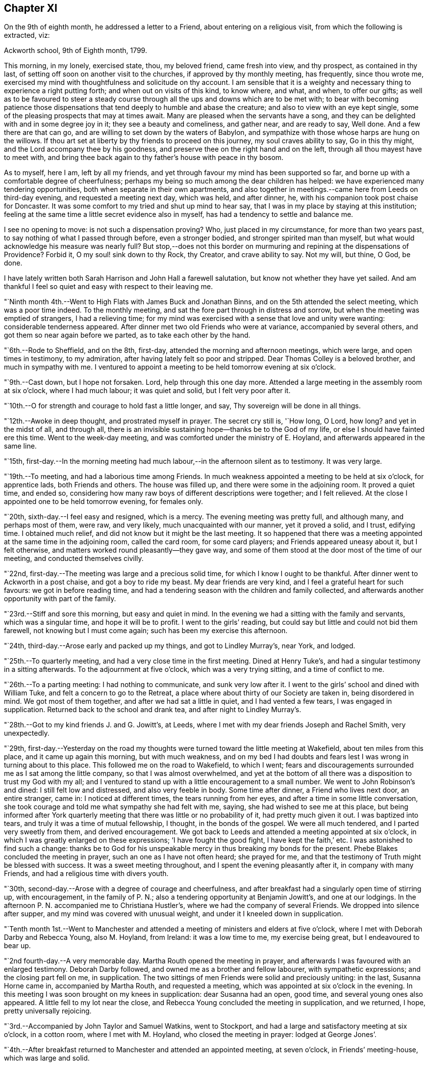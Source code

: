 == Chapter XI

On the 9th of eighth month, he addressed a letter to a Friend,
about entering on a religious visit, from which the following is extracted, viz:

[.embedded-content-document.letter]
--

[.signed-section-context-open]
Ackworth school, 9th of Eighth month, 1799.

This morning, in my lonely, exercised state, thou, my beloved friend,
came fresh into view, and thy prospect, as contained in thy last,
of setting off soon on another visit to the churches, if approved by thy monthly meeting,
has frequently, since thou wrote me,
exercised my mind with thoughtfulness and solicitude on thy account.
I am sensible that it is a weighty and necessary
thing to experience a right putting forth;
and when out on visits of this kind, to know where, and what, and when,
to offer our gifts;
as well as to be favoured to steer a steady course
through all the ups and downs which are to be met with;
to bear with becoming patience those dispensations that
tend deeply to humble and abase the creature;
and also to view with an eye kept single,
some of the pleasing prospects that may at times await.
Many are pleased when the servants have a song,
and they can be delighted with and in some degree joy in it;
they see a beauty and comeliness, and gather near, and are ready to say, Well done.
And a few there are that can go, and are willing to set down by the waters of Babylon,
and sympathize with those whose harps are hung on the willows.
If thou art set at liberty by thy friends to proceed on this journey,
my soul craves ability to say, Go in this thy might,
and the Lord accompany thee by his goodness,
and preserve thee on the right hand and on the left,
through all thou mayest have to meet with,
and bring thee back again to thy father`'s house with peace in thy bosom.

As to myself, here I am, left by all my friends,
and yet through favour my mind has been supported so far,
and borne up with a comfortable degree of cheerfulness;
perhaps my being so much among the dear children has helped:
we have experienced many tendering opportunities,
both when separate in their own apartments,
and also together in meetings.--came here from Leeds on third-day evening,
and requested a meeting next day, which was held, and after dinner, he,
with his companion took post chaise for Doncaster.
It was some comfort to my tried and shut up mind to hear say,
that I was in my place by staying at this institution;
feeling at the same time a little secret evidence also in myself,
has had a tendency to settle and balance me.

I see no opening to move: is not such a dispensation proving?
Who, just placed in my circumstance, for more than two years past,
to say nothing of what I passed through before, even a stronger bodied,
and stronger spirited man than myself,
but what would acknowledge his measure was nearly full?
But stop,--does not this border on murmuring and
repining at the dispensations of Providence?
Forbid it, O my soul! sink down to thy Rock, thy Creator, and crave ability to say.
Not my will, but thine, O God, be done.

I have lately written both Sarah Harrison and John Hall a farewell salutation,
but know not whether they have yet sailed.
And am thankful I feel so quiet and easy with respect to their leaving me.

--

"`Ninth month 4th.--Went to High Flats with James Buck and Jonathan Binns,
and on the 5th attended the select meeting, which was a poor time indeed.
To the monthly meeting, and sat the fore part through in distress and sorrow,
but when the meeting was emptied of strangers, I had a relieving time;
for my mind was exercised with a sense that love and unity were wanting:
considerable tenderness appeared.
After dinner met two old Friends who were at variance, accompanied by several others,
and got them so near again before we parted, as to take each other by the hand.

"`6th.--Rode to Sheffield, and on the 8th, first-day,
attended the morning and afternoon meetings, which were large,
and open times in testimony, to my admiration,
after having lately felt so poor and stripped.
Dear Thomas Colley is a beloved brother, and much in sympathy with me.
I ventured to appoint a meeting to be held tomorrow evening at six o`'clock.

"`9th.--Cast down, but I hope not forsaken.
Lord, help through this one day more.
Attended a large meeting in the assembly room at six o`'clock, where I had much labour;
it was quiet and solid, but I felt very poor after it.

"`10th.--O for strength and courage to hold fast a little longer, and say,
Thy sovereign will be done in all things.

"`12th.--Awoke in deep thought, and prostrated myself in prayer.
The secret cry still is, '`How long, O Lord, how long?
and yet in the midst of all, and through all,
there is an invisible sustaining hope--thanks be to the God of my life,
or else I should have fainted ere this time.
Went to the week-day meeting, and was comforted under the ministry of E. Hoyland,
and afterwards appeared in the same line.

"`15th,
first-day.--In the morning meeting had much
labour,--in the afternoon silent as to testimony.
It was very large.

"`19th.--To meeting, and had a laborious time among Friends.
In much weakness appointed a meeting to be held at six o`'clock, for apprentice lads,
both Friends and others.
The house was filled up, and there were some in the adjoining room.
It proved a quiet time, and ended so,
considering how many raw boys of different descriptions were together;
and I felt relieved.
At the close I appointed one to be held tomorrow evening, for females only.

"`20th, sixth-day.--I feel easy and resigned, which is a mercy.
The evening meeting was pretty full, and although many, and perhaps most of them,
were raw, and very likely, much unacquainted with our manner, yet it proved a solid,
and I trust, edifying time.
I obtained much relief, and did not know but it might be the last meeting.
It so happened that there was a meeting appointed at the same time in the adjoining room,
called the card room, for some card players; and Friends appeared uneasy about it,
but I felt otherwise, and matters worked round pleasantly--they gave way,
and some of them stood at the door most of the time of our meeting,
and conducted themselves civilly.

"`22nd, first-day.--The meeting was large and a precious solid time,
for which I know I ought to be thankful.
After dinner went to Ackworth in a post chaise, and got a boy to ride my beast.
My dear friends are very kind, and I feel a grateful heart for such favours:
we got in before reading time,
and had a tendering season with the children and family collected,
and afterwards another opportunity with part of the family.

"`23rd.--Stiff and sore this morning, but easy and quiet in mind.
In the evening we had a sitting with the family and servants, which was a singular time,
and hope it will be to profit.
I went to the girls`' reading, but could say but little and could not bid them farewell,
not knowing but I must come again; such has been my exercise this afternoon.

"`24th, third-day.--Arose early and packed up my things, and got to Lindley Murray`'s,
near York, and lodged.

"`25th.--To quarterly meeting, and had a very close time in the first meeting.
Dined at Henry Tuke`'s, and had a singular testimony in a sitting afterwards.
To the adjournment at five o`'clock, which was a very trying sitting,
and a time of conflict to me.

"`26th.--To a parting meeting: I had nothing to communicate, and sunk very low after it.
I went to the girls`' school and dined with William Tuke,
and felt a concern to go to the Retreat,
a place where about thirty of our Society are taken in, being disordered in mind.
We got most of them together, and after we had sat a little in quiet,
and I had vented a few tears, I was engaged in supplication.
Returned back to the school and drank tea, and after night to Lindley Murray`'s.

"`28th.--Got to my kind friends J. and G. Jowitt`'s, at Leeds,
where I met with my dear friends Joseph and Rachel Smith, very unexpectedly.

"`29th,
first-day.--Yesterday on the road my thoughts were
turned toward the little meeting at Wakefield,
about ten miles from this place, and it came up again this morning,
but with much weakness,
and on my bed I had doubts and fears lest I was wrong in turning about to this place.
This followed me on the road to Wakefield, to which I went;
fears and discouragements surrounded me as I sat among the little company,
so that I was almost overwhelmed,
and yet at the bottom of all there was a disposition to trust my God with my all;
and I ventured to stand up with a little encouragement to a small number.
We went to John Robinson`'s and dined: I still felt low and distressed,
and also very feeble in body.
Some time after dinner, a Friend who lives next door, an entire stranger, came in:
I noticed at different times, the tears running from her eyes,
and after a time in some little conversation,
she took courage and told me what sympathy she had felt with me, saying,
she had wished to see me at this place,
but being informed after York quarterly meeting
that there was little or no probability of it,
had pretty much given it out.
I was baptized into tears, and truly it was a time of mutual fellowship, I thought,
in the bonds of the gospel.
We were all much tendered, and I parted very sweetly from them, and derived encouragement.
We got back to Leeds and attended a meeting appointed at six o`'clock,
in which I was greatly enlarged on these expressions; '`I have fought the good fight,
I have kept the faith,`' etc.
I was astonished to find such a change:
thanks be to God for his unspeakable mercy in thus breaking my bonds for the present.
Phebe Blakes concluded the meeting in prayer, such an one as I have not often heard;
she prayed for me, and that the testimony of Truth might be blessed with success.
It was a sweet meeting throughout, and I spent the evening pleasantly after it,
in company with many Friends, and had a religious time with divers youth.

"`30th, second-day.--Arose with a degree of courage and cheerfulness,
and after breakfast had a singularly open time of stirring up, with encouragement,
in the family of P. N.; also a tendering opportunity at Benjamin Jowitt`'s,
and one at our lodgings.
In the afternoon P. N. accompanied me to Christiana Hustler`'s,
where we had the company of several Friends.
We dropped into silence after supper, and my mind was covered with unusual weight,
and under it I kneeled down in supplication.

"`Tenth month 1st.--Went to Manchester and attended a
meeting of ministers and elders at five o`'clock,
where I met with Deborah Darby and Rebecca Young, also M. Hoyland, from Ireland:
it was a low time to me, my exercise being great, but I endeavoured to bear up.

"`2nd fourth-day.--A very memorable day.
Martha Routh opened the meeting in prayer,
and afterwards I was favoured with an enlarged testimony.
Deborah Darby followed, and owned me as a brother and fellow labourer,
with sympathetic expressions; and the closing part fell on me, in supplication.
The two sittings of men Friends were solid and preciously uniting: in the last,
Susanna Horne came in, accompanied by Martha Routh, and requested a meeting,
which was appointed at six o`'clock in the evening.
In this meeting I was soon brought on my knees in supplication: dear Susanna had an open,
good time, and several young ones also appeared.
A little fell to my lot near the close,
and Rebecca Young concluded the meeting in supplication, and we returned, I hope,
pretty universally rejoicing.

"`3rd.--Accompanied by John Taylor and Samuel Watkins, went to Stockport,
and had a large and satisfactory meeting at six o`'clock, in a cotton room,
where I met with M. Hoyland, who closed the meeting in prayer: lodged at George Jones`'.

"`4th.--After breakfast returned to Manchester and attended an appointed meeting,
at seven o`'clock, in Friends`' meeting-house, which was large and solid.

"`5th.--Dined at R. and H. Barnard`'s with Deborah Darby and Rebecca Young,
and afterwards had a solid sitting,
wherein dear Deborah was sweetly drawn forth in testimony.
I felt her sympathy, and ventured to conclude the opportunity in prayer.

"`6th, first-day.--To meeting at ten o`'clock, which was pretty much filled up,
although a rainy time, and I felt considerable openness to the people.
The meeting at six o`'clock was full, both houses being open,
and a very solid opportunity it was, and much to the relief of my mind.
John Thorp appeared in prayer, and John Taylor in testimony;
and both of these Friends came afterwards and spent the remainder of the evening with me.

"`7th.--Comfortable and easy this morning; feel relieved in good degree,
and desire to stand open to further presentations of religious duty.
A rainy day, and spent it mostly within doors: no opening to appoint another meeting,
and feel content, I humbly hope and trust, in the divine will.

"`8th.--Exercised in looking over the inhabitants of this town,
and went with Friends to look at several large buildings with a view to a meeting.

"`9th.--To a week-day meeting, and silent;
thought much of a public meeting to relieve my mind.
After tea felt an opening to give liberty to invite the people,
tomorrow evening at six o`'clock, to Friends`' meeting-house.

"`10th.--After breakfast walked to Daniel Holt`'s, a mile and a half out of town,
with John Thorp, and dined:
went to see his cotton works--he and partners employ six hundred persons.
The evening meeting was large, and though laborious, ended solidly;
many of the principal persons of the town came.

"`11th.--A conflicting time before I left my bed,
but upon endeavouring to resign all up to boundless mercy and goodness,
I felt easier and relieved with respect to the inhabitants of Manchester.
O what wadings I have to go through sometimes,
before I can appoint and get through but one meeting.
Set off about eleven o`'clock with Isaac Hadwin, in his chaise,
and arrived at our friend John Wood`'s, at Bolton, about one o`'clock,
there being a meeting appointed at six, to be held in a barn which was long in gathering,
but concluded solidly and satisfactorily.

"`12th.--After a tendering opportunity in John Wood`'s family, with divers who stepped in,
Isaac Hadwin brought me to Liverpool, about thirty miles, and arrived about five o`'clock,
and those dear friends, Robert and S. Benson,
received me once more under their hospitable roof, with much kindness.
After supper we dropped into silence, and in it my mind was sweetly calmed and refreshed,
and hope some of us were baptized by the one true baptism,
and enabled to drink into one spirit in a good degree.

"`A paragraph in the paper today, states that a letter has been received from Baltimore,
giving an account of the fever having broken out in Philadelphia;
and that in consequence, the public offices are all shut, and the city nearly deserted.
It is an alarming account, but I am not disposed fully to believe it.

"`13th, first-day.--To meeting, and was comfortably opened so as to relieve my mind.
Susanna Horne appeared in supplication for infidels, etc.
The afternoon meeting was put off until six o`'clock, and was large and laborious,
yet pretty comfortably relieving.
When I got into Robert Benson`'s after the meeting,
an exercise which had impressed my mind since leaving Manchester quarterly meeting,
of going to Ulverstone, revived so pressingly, that I opened it to my friends.

"`14th.--Set off between ten and eleven o`'clock,
accompanied by Robert Benson in his chaise, and lodged at Preston.

"`15th.--We arrived at David Dockray`'s, at Lancaster, before dinner,
and found there was no crossing the sands to Ulverstone this day.
In the afternoon took a walk with my companion and John Dockray to see the castle.
We saw the room where they say George Fox and others were confined.
Thanks for so quiet and resigned a mind;
and my soul craves ability to advance in the Christian race,
so as to be able to adopt the Apostle`'s advice; '`ln every thing give thanks.`'
Surely there is occasion so to do, when I can only believe with tried Jacob;
'`The Lord is in this place.`'
The Lord has been near my soul when plunged in the deeps;
when wave followed wave,--when the weeds were wrapt about my head.
O for continued ability to say in sincerity, and in deep abasement and humility,
'`Thy will, O God, be done.`'
Subject mine unto it--then let what will come, thy name will be sanctified,
and my soul purified in the furnace of affliction.
Grant this, for thy name and thy mercy sake.

"`16th.--Was called up about half past four o`'clock, and between five and six set off,
accompanied by George Barrow:
we crossed the sands and got to Ulverstone near an hour after meeting time;
it was much such a season as at this time two years ago.
Some time after I sat down, I went on my knees and prayed for poor mournful Zion,
that her gates, yea, her very dust, might be remembered,
and afterwards told Friends I had a prospect of a better day,
and held forth encouragement to old and young.
After meeting I went to the old house where Judge Fell lived;
and being told that the widow and children whom I visited when here before, had removed,
and that the man who took the place died about two months ago, and has left a widow;
I called to see her,
but she appeared very raw and very little of that tenderness so manifest in the other,
who to my comfort continues loving to Friends.
Attended a full meeting in an assembly room at six o`'clock.

"`17th.--Set off in a post chaise, and had a very pleasant ride to Kendal,
and gave liberty to invite the neighbours together at six o`'clock,
in which I was as open as I had any expectation of, although not large;
however my mind was relieved.

"`19th.--Reached Liverpool about four o`'clock, after a pleasant ride,
and I feel satisfied that it was right to go this little tour.

"`20th, first-day.--Attended the morning meeting,
where my friend Susanna Horne had considerable labour in a close line,
and some also fell to my lot.
Appointed a meeting at six o`'clock and requested
friends to give notice to the upper class of people,
slave importers, etc.; it was large,
and a number of the description I wanted to see attended,
and it was a relieving opportunity.

"`21st.--All seems closed up with respect to
Liverpool;--I desire ability to say in sincerity,
'`Not my will, but thine be done, O Lord.`'

"`22nd.--Awoke in sorrow of heart.
O that it were the Lord`'s will this mountain of exercise might be removed.
But if there is yet a measure, even of more bitter suffering to be filled up,
may my soul be favoured to say, thy will be done.
Purge me from iniquity, and extend thy mercy, O Lord, or I faint and fail by the way.

"`24th.--Awoke early, and trouble awoke with me.
I was as a spring shut up, a fountain sealed.
Attended week-day meeting,
and on returning endeavoured to anoint my head and wash my face,
and ate what dinner I could; and afterwards my soul was exercised,
and venturing to call the family of my dear friends Robert and S. Benson together,
I poured it out in supplication for ourselves as travellers, for the parents, children,
and servants, and for the inhabitants of the town; and then set off,
accompanied by my friends Susanna Horne, Joseph Smith, and John Hadwin to Warrington.

"`25th.--Joseph Smith and James Foster accompanied us to Leek: we put up at T. Chorley`'s,
and although he is gone to London, we were kindly provided for:--a day of great exercise,
in which the cry of my soul has been, Lord, help through and over all,
that I may not be swallowed up.

"`26th.--Struggled along through this one day more--got into Derby before night,
and found several Friends there from Nottingham.`"

[.offset]
The following is extracted from a letter addressed to him by his friend Sarah Talbot,
from America, then on a religious visit to Friends in England, viz;

[.embedded-content-document.letter]
--

[.signed-section-context-open]
Warrington, seventh-day morning, Tenth month, 1799.

[.salutation]
My dear friend, Thomas Scattergood,

I received thy letter yesterday morning, and it was very gratifying to me,
but it would have been more so to have had an interview with thee;
but pleasant things are not always best for me.
I feel much for thee and do sympathise with thee, believing thee to be greatly tried;
but it is in my heart to say to thee, '`be encouraged, and trust in God;
for He has been thy helper,
and I verily believe will continue to help thee through all and over all,
to thy peace of mind and His own glory.`'
Therefore, my dear friend, have patience and stay thy appointed time for thy release;
which I believe thou wilt be favoured to see with clearness,
when thy great and good Master shall say thou hast done enough; for I verily believe,
all things will work together for good, unto all those that love and serve God.
My hopes and fears have been more than they ought to have been,
about thy going with me across the sea; but when I may go, I know not,
for I expect the Liverpool packet will sail before I am ready, if it goes in one week,
as we have eleven meetings yet to visit, which will take us nearly two weeks.
When they are visited, I have thought from the feeling of my mind,
that I might be at liberty to return home,
and no Friend`'s company in England would be as acceptable to me as thine.
If we had been informed that your stay at Warrington had been so short,
we should have met you there, but it is now over,
and I feel a hope that we shall meet when our
religious labour in this land is accomplished,
in the enjoyment of sweet peace of mind: yes, my dear friend,
I verily believe this will be thy experience, if thou abidest in patience.

--

"`27th, first-day.--I said in my heart,
how is it possible to get through the meeting I have appointed?
To believe and trust, when hope is cut off;--'`our hope is cut off,
we are like a dry withered branch.`'
Language fails to set forth my state this morning,
and yet I went to the meeting appointed, and laboured largely.
This is a mystery indeed, and I thought myself a very unworthy creature.
In the evening we had the little company of Friends in this place together,
in an upper chamber at the Bell inn.
It was a singular time, and my companion was opened with much clearness;
some labour fell to my lot; and now, after supper,
I feel much lightened from the burden and oppression I have waded under for days.
'`Hope deferred maketh the heart sick.`'
How thankful I feel for this little ease:--Lord, my God, thy will be done.
Thou hast an undoubted right to do with thy creatures as thou pleasest.
Take not thy Holy Spirit from me; take not thy loving kindness from me.`"

[.offset]
In a letter dated eleventh month 4th, to his son, he says;

[.embedded-content-document.letter]
--

There are several in Derby who have applied to be taken into membership,
there being a little company who have met in the way of Friends for some time past.
When I was there two years ago, I visited them in their families,
and one of the oldest now tells me,
that the number who meet has increased in these two years to double.
It has been a comfort to my often depressed and exercised mind, to find here and there,
by going over the ground again, some fruits--some convincements: the Lord be praised,
whose work it is.

--

[.offset]
After some remarks respecting returning to America with Sarah Talbot he says;

[.embedded-content-document.letter]
--

I had set my mind on going with her as much as was profitable, and how it may be yet,
is uncertain.
Let us all endeavour to dwell in faith and patience.
I have been marvellously tried about home, the sickness at Philadelphia, etc.,
and when favoured to resign all up, there has been a comfortable portion of peace.
I desire to stand in my allotment,
even though it has been in the watch-tower in the day time,
and as it were in the ward whole nights.
The Lord restrain the murmurer and repiner,
and mercifully keep me on the bottom and ground of truth, in and through all;
that neither winds, nor rains, nor floods may overturn my foundation.
I think I can say with uprightness, it is my desire to get home in the Lord`'s time,
not my own; whose servant my soul desires yet to remain.

--

"`28th.--Took an affectionate farewell of the landlord,
whose heart is much opened towards me, and arrived at Litchfield about three o`'clock,
and my friends who accompanied me, with Richard Leaver,
were industrious in getting a place to meet and inviting the people.
This meeting was held in the town-hall, and a great concourse of people there was,
and much was on my mind to express,
although in a weak state and still under great exercise of mind.

"`29th, third-day.--Moved on to Birmingham and had an evening meeting;
many of the people attended, and here again I had much labour.

"`30th.--This morning set off early by coach for Chippingnorton, and after breakfast,
accompanied by George Boon, I went to Worcester and had an evening meeting;
it was laborious, and I felt unworthy to move in this line.

"`31st.--Accompanied by Richard Burlingham and nephew,
went near forty miles to Chippingnorton, a meeting being appointed there;
felt very low and poor indeed, and was content in silence,
my friend having most of the labour.

"`Eleventh month 1st.--My beloved friend William Hull having met me last evening,
I rode with him to Oxford.
How shall I describe my feelings of late;--I am now at an inn in this place,
a lonely poor pilgrim.
One more meeting appointed at Jordans, and my feelings, I think,
resemble those of the poor woman, who was gathering a few sticks to bake her last cake,
and then lie down and die, as she thought.
How did Ezekiel feel when he baked the cakes and ate them?
and when he lay so many days on his side, bearing the sin of Israel?
O why am I a man of such sorrow?
Is it all a fruitless thing?
Lord, God, almighty and powerful, who can resist thy will?
Look down in mercy upon me, a poor stripped creature, and help me through all,
and over all; for I faint and fail without thee.

"`2nd.--Went to Adey Bellamy`'s, at High Wiccomb, and was kindly cared for,
and I felt more ease of mind: many friends called in the evening and sat with us,
among whom I had some religious communication.

"`3rd, first-day.--Had a pretty full meeting at Jordans,
but almost all was sealed up as to myself.
My friend Susanna Horne had considerable to communicate,
and appeared also in supplication.
I advised the people at the close of the meeting, to inquire for,
and read the writings of Isaac Penington, William Penn, and Thomas Ellwood,
who very probably had often sat in this house, which is now mostly deserted and shut up.
I told them, likewise, of instances where meeting houses had been closed for a time,
and that by the religious concern of one individual only,
who felt it a duty to go and set alone to worship the Almighty,
the meeting had been revived and numbers added.
Most of the people appeared very raw; my own conflict was great,
and my situation trying indeed.
After the meeting we proceeded to Uxbridge,
and put up at Samuel Hull`'s. Parted from my beloved sister, Susanna Horne:
she proposes going to London with S. Hull,
having her mind charged with a prospect of a family visit to Grace-church street meeting;
may the Almighty go with and help her through this and all others,
and give her a reward when the race of life is run, is the craving of my soul.

"`4th, second-day.--After resigning myself quietly to stop here,
I lay down pretty comfortably: awoke, and lay about two hours in deep thoughtfulness,
and yet accompanied with more than usual settlement and quiet.
I took a retrospect of my journeying and prospects of later months,
having now got through what opened sometime back, concerning Manchester, Liverpool,
Derby, Litchfield, Worcester, Chippingnorton, and Jordans;
and though my soul has been let down very low, I thought,
how could I have done otherwise in my journeyings.
Deep were the searchings of heart, in looking over my steppings,
and I besought the Lord for a covering of mercy and love;
and that I might be favoured to experience more settlement and peace.
My wife and home, etc., came up, and my soul craved ability to offer up all,
and that my feeble desires might meet with acceptance before the throne.
Is there a baptism for me to be baptised with in this land, in London?
Is there a cup to drink of; and am I yet to remain a prisoner in bonds?
Lord, only grant me remission, wash away all guilt and stain,
and receive me graciously into favour,--point out the way and go before,
and behold thy servant, thy tribulated servant,
be it unto him according to thy will and thy word,
in further steppings along in this land,
and grant that I may clearly see the time to leave it, and that it may be in peace,
after so many years of deep conflict.
All this thou canst accomplish--do it in thy own way and time,
and humble my soul into submission to thy sovereign will.
I thank thee.
Lord and Master, for support in the deepest trials; yet with blushing and confusion,
when I view my strugglings and want of fully exercising faith.
O extend thy free mercy:--O Lord, protect and preserve my children;
let them be thine in life and in death.
It has been a day of some ease, from that oppression and death often felt.
I endeavoured to anoint my head and wash my face.

"`6th.--Attended week-day meeting,
and was favoured with a comfortable degree of calm upon looking over my accounts;
but much humbled.
Stood up in the latter part of the meeting and had some religious communication,
which appeared to have a tendering, humbling effect,
and I felt quiet and calm after it.`"

[.offset]
The following is an extract of a letter, addressed to his beloved friend Susanna Horne,
dated:

[.embedded-content-document.letter]
--

[.signed-section-context-open]
Uxbridge, eleventh month 6th, 1799.

[.salutation]
My dear friend,

I know it is an arduous work to visit families, yet believe it to be a blessed one,
and it has proved so to some.
Take up then thy penny received, after getting through the meeting; it is lawful,
and sometimes expedient so to do, and view it carefully, and observe the image;
a small piece with the King`'s stamp, is sufficient.
May thy Divine master grant thee a larger portion, if it be his will,
when thou hast performed this present engagement.
Be faithful in the work, remembering it is not a concern of yesterday;
fear not with man`'s fear, least thou be confounded.
Thy soul has been humbled of late--may such dispensations fit thee for the Lord`'s work;
thou must expect it will be so.
These humble ones are taught in the way often times, though it is a trying one,
and the meek are led in the paths of judgment.
I have been a tried man since we parted,
and thou knowest much so since we left Liverpool;
and through mercy I hope my all is given up.
I told thee no way opened further than this place, and so it remains.
It seemed like coming up to a wall, without a gate way through.
O may my poor oppressed soul yet trust in God,
and wait patiently upon him all the days of my appointed time, until a change come.
My love to thy dear father, and tell him I have a hope I shall yet see him,
and be with him to our mutual comfort and consolation; the Lord grant it may be so,
and that we may obtain a mansion of rest together,
when done with the fading enjoyments of this world; this is not the thought of a moment,
but at times, when further absent.

[.signed-section-closing]
Thy affectionate friend,

[.signed-section-signature]
Thomas Scattergood.

--

"`7th.--To High Wiccomb monthly meeting, accompanied by Samuel Hull in his chaise.
I went in a humbled state, and sat along side of my dear brother George Dillwyn.
My soul craved a seal of some encouragement,--and was favoured with a view,
that the great and good Master would bring to pass his purposes,
which at times had opened on my mind, in which I felt calm and content;
and after dear George got through his exercise in the ministry,
I kneeled down in supplication, and felt calm and easy through the business.
After dinner a number of friends came in, and my mind was stirred up to speak,
and tenderness and brokenness appeared.
I had to address M. E., who is in a very low state,
and now lives separate from her husband and children.
Rode to Amersham and put up at R. E.`'s.

"`8th.--Dined at E. Raper`'s with George Dillwyn and wife and others,
after which we were favoured with a comfortable uniting opportunity together.
Soon after this returned to Uxbridge.`"

[.small-break]
'''

He remained in Uxbridge until the 21st of the twelfth month,
and at times in a very exercised state of mind,
in consequence of having no clear opening to move in any religious service.
Several prospects presented during this period, but were either soon removed,
or did not continue with sufficient weight and clearness,
to induce him to believe it would be right to pursue them.
In this tried state, his prevailing desire appears to have been,
to be favoured with patience and resignation to the Lord`'s will,
and to be preserved from doing or moving, except under Divine guidance.
He appears, however, to have been impressed with a belief,
that he should be obliged to go again to London,--which with the remembrance
of the trials and deep baptisms he had passed through in that city,
about a year previously, no doubt had a tendency at times to depress his spirits.
Notwithstanding this prospect was extremely trying,
he was earnestly desirous of performing faithfully the whole
service which his Divine master required of him in that land,
which led him often to pray for Divine direction,
though frequently silent in the meetings, which he regularly attended in this place;
yet he appears to have been, at times, very considerably enlarged in them,
as well as in private opportunities; many of which he describes as solid,
tendering Whilst here, he received the following letter,
giving an account of the departure of Sarah Talbot for her native land, viz:

[.embedded-content-document.letter]
--

[.letter-heading]
Sarah Talbot to Thomas Scattergood

[.signed-section-context-open]
Liverpool, eleventh month 10th, 1799.

[.salutation]
My dear friend, Thomas Scattergood,

Thy acceptable letter I received since I came here,
where I am waiting for the wind to change,
it being contrary to leave this port for America;
for which I now think I feel at liberty to embark in the Liverpool packet,
bound for New York, which it was said was ready to sail when we got here,
and the Captain said he would sail yesterday a week ago;
but when we came to Robert Benson`'s, found to the contrary,
and have been endeavouring to get ready.
I believe I shall be at liberty, for any thing that I now see,
to leave this land with peace of mind;
though I do surely know that I am a poor unworthy servant,
if worthy to be called a servant, and have not any thing to boast of, no verily;
yet may say to thee, my beloved friend and brother,
that the peace and quietude of mind I have felt since I came here,
have bowed my heart in thankfulness before Him who has been with me,
and helped me to do the work appointed: and I verily believe He will be with thee,
and enable thee to do his will: thy work is great in this land,
and if it should be lengthened out some time longer,
mayest thou be favoured with patience to hold out to the end,
for it is the end which crowns all.
If it had been the will of Him who knows all hearts,
and undoubtedly orders all things right,
that thou and I should have gone together over the waters,
it would have been very desirable to me to have had so dear a brother on the seas;
but how different is it likely to be: no friend or acquaintance going, and but one woman,
and she as a steerage passenger;
so thou may see that I am likely to have a lonely time of it,
but I feel resigned and not much discouraged,
and hope that He who cares for the sparrows, will care for me.

--

[.offset]
Her companion, Sarah Shackleton, adds:

[.embedded-content-document.letter]
--

Although I feel myself in a very bereaved state,
and as much as I can do to keep up a suitable appearance,
having lost a precious companion, whom I have experienced to be a nursing mother,
who preached continually to me in the expressive language of example;
yet I am unwilling to detain her letter, or the news of her being on shipboard.
Orders were received to come on board, for the ship was on her way,
whilst we were sitting quietly at our work yesterday morning.
It was thought best for no friend but Robert Benson (who was the only
man friend there) to go with her in a boat to the ship:
we saw her safely on board, and the vessel sail beautifully down the river,
on a very smooth sea, but had not been long returned to Robert Benson`'s,
before an awful storm came on, which continued several hours.
I should have been thankful either to have had her here, or to have been with her there;
we suppose the ship has cast anchor at the Rock, about three miles from this place.
Perhaps I may have more certain intelligence before I need seal this.
The sky begins to look again as it did yesterday evening,
and I expect another storm is coming: how distressing to have her lying so near us,
and she without an intimate friend to speak to.
She reminded me yesterday of an obedient dependent child,
throwing itself into the arms of its father,
trusting that he would protect from all danger.

Sixth-day, 15th.--After some trying days,
we have received the agreeable news of the Liverpool packet
having really sailed away with a pretty fair wind.
I had a letter from dear Sarah yesterday, which says,
'`Before dinner was done (the 12th) the storm began; I was in my chair,
and between the table and a chest; the table was lashed, or I could not have sat:
the things began to tumble about from side to side as the storm increased,
so that the carpenter was ordered to be at hand with his axe, in case of extremity,
to cut away the mast, that the vessel might drive before the wind.
But He who cares for the sparrows, caused the wind to shift,
and then they made towards land.
On inquiry I was informed, that we were going for Liverpool, of which I was glad.
I did not think that we should perish,
but it was a very alarming time until about midnight, when we got in here.
I am not much discouraged about my companions, although we have card players on board.
Five or six vessels have been much injured, and one wrecked;
what cause have we to be thankful in being thus wonderfully preserved from harm,
only some of our rigging taken away.

[.signed-section-signature]
Sarah Shackleton

--

"`20th.--The way to London felt open and clear this evening,
and I rejoiced to feel and see it so, and said in my heart, '`Lord,
if thou go not with me, take me not hence;`' preserve me in my place.

"`21st.--This has been an open day pretty much throughout.
Left Uxbridge, accompanied by Samuel Hull, and got into Joseph Smith`'s, London,
soon after four o`'clock: felt cheerful and well on setting out, and most of the way;
but when I entered London, began to sink, and spent the evening with Susanna Horne,
Sarah Lynes and others, low and exercised.

"`22nd, first-day.--A night of exercise to what I have experienced of late;
but through all, endeavoured to cast my care on the Lord, the only sure helper,
and experienced a comfortable support.
To morning meeting at Grace-church street, under close exercise;
and stood up once more with a searching testimony in the beginning,
but toward the close I hope the oil of divine consolation ran
from the Fountain into some drooping hearts,
as well as my own.
I remembered and expressed John Woolman`'s prospect, '`that the time was coming,
when he that was wisest in earthly policy would become
the greatest fool;`' and also a prospect of a searching,
trying day approaching.
The afternoon meeting was a precious one to me, and hope also to others;
it was a time of encouragement.
I lay down sweet and easy after this day`'s work, being much relieved thereby.

"`23rd.--A comfortable night, and though when I awoke this morning,
a degree of trembling seized on me, yet it was mixed with that holy fear,
that broke and tendered my heart, in a sense of the preservations I have met with.
Attended the select quarterly meeting, and laboured therein to satisfaction;
and after it broke up, many Friends expressed their pleasure in seeing me once more,
which was encouraging to me.

"`24th.--My mind was enlarged in the quarterly meeting,
in which there were several new appearances.
The business was comfortably conducted,
and in the close I had another satisfactory time with the youth present.
Many Friends dined with us, with whom I had an opportunity to some relief.

"`25th.--After dinner my own situation came humblingly over me.
O Lord, bear me up in patient resignation, to do and to suffer thy will.
Preserve me from the fear of the enemy.
My home is closed up and hid from me, and an humbling weight yet rests on my soul,
with respect to the inhabitants of this great city, and no opening to get clear of it.
May I with humility say, Why is my pain perpetual,
and my wound ceased to be healed`'.`' Why go I mourning all the day,
as with a sword piercing my soul,
and in the night season oft times such trembling of heart?
Thou Almighty one knowest, and my soul craves patience to endure until thou removest it.

"`29th, first-day.--I attended Devonshire house meeting,
and after sitting nearly two hours, felt some openness to stand up,
endeavouring to encourage some seeking, sorrowful souls,
and felt an opening to appoint a public meeting at six o`'clock.
Went to Grace-church street meeting in the afternoon,
and had to speak encouragingly to some seekers present.
In the large assembly convened at six o`'clock, I laboured some time, but felt a stop,
and told the meeting so, believing it not right to exceed the gift and feeling;
and after a time Sarah Lynes stood up and was much enlarged.

"`31st.--O Lord, have mercy on me and save me,
seems to be the prevalent cry of my poor travailing soul.

"`1800, first month, 2nd.--When I reflect how little I am engaged in actual service,
it appeal`'s sometimes as if I was an idler away of time; but then again,
are not the conflicts I have endured for years to be esteemed labour?
It seems like the war we read of between Michael and his angels,
against the Devil and his.
O that he was cast out, and if consistent with the divine will,
my soul was set at liberty.
When in meeting there is an opening to speak, I fear to forbear, and it is a mercy,
that in this respect no disobedience comes up against me.
Rather let my life go, than that I should reproach the Truth, or dishonour God,
I went to Tottenham meeting, and was favoured with sweetness and calmness of mind,
wherein my faith was renewed in the all-sufficient power and mercy of God,
to carry me through my conflicts in this land,
and to enable me to fulfil all his requirings.
When faith is raised, which is only the gift of God, how it renews that hope,
which is an anchor to the soul.
I was thankful, and had to speak encouragingly to others; for which the Lord be praised,
and let him be waited on in all trials, and in all desertions.

"`4th.--A secret hope spreads on my mind, that the time is drawing near,
when there will be an opening towards home;
and if it is the Lord`'s will that I must leave this land without a full discharge,
and even if my foolishness appear to myself and others, thy sovereign will be done.
I crave ability to trust in thee, and lie prostrate at thy feet.
Thou, and thou only canst change my wilderness into a more fruitful field.
How pleasant the thought of being favoured to move towards America in peace: yes,
it is pleasant to feel a disposition and willingness to trust in God,--to cast body,
soul and spirit on his goodness and power.
What are words, what are memorandums?
As respects the latter, perhaps I may have to look over them in a day to come,
and be humbled, as I feel at this present moment.
O Lord, enable me to bind thy dispensations,
proving and trying to uneasy flesh as they are, as jewels and chains about my neck.
O that I might be favoured to declare in the congregations of the people,
that thou art good when thou givest, and also when thou takest away.
My soul desires to say, Blessed be thy name, even with tears and a broken heart,
for thou art the healer of the broken in heart, and the binder up of their wounds.

"`5th, first-day.--To Grace-church street meeting,
where Sarah Lynes had a very enlarged time.
I sat content under it; her companion also appeared in testimony and supplication.
After dinner I felt so oppressed that I went up to my chamber,
and prostrated myself in awfulness and trembling before the Lord;
afterwards went to meeting, where P. Chester and Susanna Horne appeared in testimony,
and in the close, remembering the Apostle`'s advice, '`He that is afflicted,
let him pray,`' I ventured to bend once more in supplication.

"`9th, fifth-day,--To Ratcliff meeting; sat long in silent travail and conflict,
and towards the close had to speak of the trials to be met with, etc,;
my faith was revived, and I felt pretty cheerful and comfortable afterward.

"`12th.--Recruited in health this morning and my mind more at ease,
for which favour I feel thankful, I hope humbly so.
Went to Grace-church street meeting,
and am ready to think it was the very closest time I ever had in this place:
I believe some opposed and fought against the communication, but I felt easy.
Went again in the afternoon, and both on the way there, and in the meeting,
my mind felt easy.
It was a time of encouragement, there being a class present,
different from some in the morning: drank tea at William Phillips`',
and after it had a comfortable sitting.

"`13th, second-day.--Attended the morning meeting, and felt very poor;
yet in a comfortable degree quiet.
Sarah Lynes and Susanna Horne completed their visits, and I came to Tottenham with them.

"`14th, third-day.--Is it not good to dwell in a broken state, and be able to say,
Thy will be done; and when called on, to be found like the spouse in the Canticles,
who says; '`I have put off my coat, how shall I put it on; I have washed my feet,
how shall I defile them?
I hope and desire to be right, and to be in my place,
even though it may be that afflictions abide me wherever I go.

"`16th, fifth-day.--Had a few words to offer in meeting from these expressions;
'`My soul is athirst for God.`'
Susanna Horne closed the meeting in supplication.

"`19th, first-day.--Sat the meeting through in silence.
Susanna Horne appeared with an encouraging testimony.
In the afternoon meeting the cloud was lifted up,
and I felt an openness and some enlargement of heart, and stood up in this sense,
with a language of encouragement to the widows, the desolate,
and the fatherless children, and spent a pleasant evening afterwards.

"`21st, third-day--A night of exercise, both in sleep and when awake:
I strove to to be resigned and bear my burden with patience,
and hope I was favoured to say, in the secret of my heart, on leaving my bed, '`Thy will,
O Lord, be done;`' grant me patience to wait on thee,
and that I may not bring reproach on the blessed Truth I came to promote.
Arose measurably resigned to suffer in silence.
After breakfast took up the Bible,
and on opening it my eye fixed on the seventh verse of the fiftieth chapter of Isaiah;
'`For the Lord God will help me; therefore shall I not be confounded:
therefore have I set my face like a flint, and I know that I shall not be ashamed.`'

"`23rd.--Much exercised this morning, and a sweetness attended;
went to meeting and had an open time in testimony.

"`Second month 2nd,
first-day.--It is truly cause of thankfulness that my
mind was favoured with so much calm last evening.
O Lord, my desire in the deeps has been unto thee, and the remembrance of thy holiness;
and the cry of my soul has been, '`Be thou my physician,
and heal me,`' I crave ability to resign up all, both body and soul,
to thy providential care.
If thou hadst not cared for me I surely should have fainted and failed: time is thine,
and though it appears to be a long time I have spent in this land,
and mostly in silent sorrow and suffering; yet, if thou please to accept my offerings,
even in sorrow of soul, let thy will be done.
I attended Tottenham meeting, and was much enlarged;
and after dinner attended the burial of the eldest son of Dr. Letsom,
where I was again opened amongst a numerous company of Friends and others, who attended,
and returned to Whitehart Lane, after drinking tea at William Forster`'s,
and having an opportunity, and was particularly led to visit a little son of J. H.,
who was much broken:
had also a religious time in the family of my dear friend Thomas Horne;
and it is marvellous it should be thus, after the distress I have felt.

"`4th, third-day.--Sweetness of mind on awaking:
my soul bows in thankfulness for this portion of ease.
Worship with fear, and rejoice with trembling.

"`7th.--O that this mountain was dissolved by the Lord`'s power,
and that more continued ease and freedom of spirit was granted:
this has been often my desire.
But stop, my tried soul, and be willing yet to suffer.
It is not suffering when we fully see and feel what we suffer for;
but when we have to live by faith alone, and by hope alone,
that that there will be a change.
O then, not my will, but thine be done, O God: all power and strength is thine.

"`8th.--Am I filling up my measure in thus moving and acting from day to day?
If I am not in suffering and pain for the inhabitants of this island,
then deceit has entered.
Lord, keep me patiently resigned to thy will, in suffering; for little else can I see.

"`9th, first-day.--In the morning meeting I was silent,
and in the afternoon was opened to the youth, in a manner beyond my expectation.
Drank tea at William Forster`'s, and here again, with a large company,
I had a satisfactory opportunity.

"`10th.--To London, and attended morning meeting,
where I found Thomas Colley on a religious visit to this city and neighbourhood.

"`11th.--To Devonshire house meeting, and had an open time.
Mary Sterry closed the meeting in prayer.

"`12th.--Accompanied Thomas Colley to Peel meeting;
he spoke to a tried state from these expressious:
'`There is a life that can live in the midst of death.`'
I felt a little toward the close, to offer in the same line.

"`13th.--To Westminster monthly meeting with Thomas Colley and R. L.: I was silent.
Thomas Colley began with these expressions; '`They that sow in tears, shall reap in joy.`'

"`20th.--O London! what I have passed through in thee!
Where will thy haughty sons and daughters appear when
the Almighty and just One visits and humbles thee?
My desire is to thy name, and to the remembrance of thee, O Lord, in the deeps.
I went with Joseph and Rachel Smith to Westminster meeting, and felt an opening to speak,
and relief was administered.
T+++.+++ C. and R. H. were married; I dined with the wedding company,
and in the evening had an opportunity with them.
The cloud of distress was removed for a season,
and I worshipped in prostration under this sense.

"`21st.--Quiet and resigned, I wait daily to feel my way rightly,
and it is a mercy I am not overwhelmed.
In company with my friend Joseph Smith, I went on board the ship Kensington,
bound for Philadelphia, with a view of feeling how it may be respecting going home.
After sitting alone, and weighing and considering things,
there appears no opening to make a move homewards,
although I have been six years from wife and family and friends.
It seems as though there was yet something to accomplish, and whether it be in doing,
or whether in filling up the measure of suffering;
whether more of the roll is to be eaten, or more of the little book is to be digested,
in order to prophesy, I know not.
O for patience when nothing is to be seen,
and that I may yet be preserved to walk by faith, and know purification thereby.
All things are thine, thou Saviour of men,
and thou givest as thou pleasest of thy blessings;
enable me to bless thy name when thou withdraws or withholds.

"`23rd.--Attended Peel meeting in the morning, and had a pretty relieving time:
was at Grace-church street in the afternoon, and a very large meeting for the youth,
in the evening, wherein I had a share of labour with Thomas Colley,
W+++.+++ C. and Sarah Lynes.

"`25th.--Was favoured with an opening, tendering time at Devonshire house.

"`28th.--To Clerkenwell children`'s meeting, and an open opportunity.
My heart is thankful to feel a little change of dispensation:
may I be favoured not to abuse the liberty.

[verse]
____
"`Good when thou gives, supremely good,
Nor less when thou denies;
Crosses and exercises in thy sovereign hand
Are blessings in disguise.`"
____

"`Third month 2nd.--Attended Devonshire house in the morning,
and Grace-church street in the afternoon; also the burial of a clerk, who died suddenly;
and in the evening at six o`'clock, went to a meeting in the new house at the Park;
in all which I was exercised to my own peace and comfort.

"`3rd.--I find no discharge from this warfare; but if I am an enlisted soldier,
I shall be cared and provided for.
Lord, I believe, help thou my unbelief.
I went with Ann Christy to Wandsworth, with Thomas Colley in company, and had a low,
silent time; there were only three men Friends at meeting.
To an evening meeting at six o`'clock, which was pretty full,
and Thomas Colley laboured amongst them.
Stopped at C. West`'s school, where I felt an exercise,
and was favoured to relieve my mind; the widow of a late lord mayor was present,
and much affected.

"`6th.--Attended monthly meeting at Croydon, where a little labour fell to my lot.
It was close to some, but hope the oil of consolation was administered to a few,
and felt by them.
O poor county of Sussex! how mammon and the wisdom of this world have
spoiled thy sons and daughters making profession with us.

"`7th.--Went to Kingston, accompanied by Thomas Colley and John Townsend,
and put up at the widow Rachel Owens`', opposite the meeting-house:
we sat with three women and one man, beside three Friends from Esher.
It was a meeting of trouble to me; I sat and thought of George Fox and others,
who used to meet here, and mourned over the state of our Society;
yet felt but little or no strength to say any thing.
Thomas Colley was silent, but I told them some of my thoughts.
I trust the time will come when the command, the sweet command, will be heard; '`Arise,
Zion and shine, for thy light is come.
Arise, and put on thy beautiful garments.`'
But there must he a shaking of the dry bones first: the Lord hasten the day,
for my soul longed, as I sat in this meeting, to behold it with my eyes.
To a meeting at six o`'clock, which was pretty large,
and dear Thomas Colley had a full time, which appeared satisfactory:
silent burden bearing was my portion.
To Esher and lodged.

"`9th, first-day.--To Wandsworth meeting, where was a company of gay, flashy people.
I felt discouraged at first; but after a time was enabled pretty fully to relieve my mind.
Divers Friends came to see me in the evening, with whom I had a tendering time.

"`15th.--Felt a little opening towards Hartford quarterly meeting;
and Mary Sterry took me in a post chaise; we got to our friends,
John and Mary Pryor`'s after night, and I was unwell with a cold.

"`16th, first-day.--I was much opened and enlarged in both meetings today,
and felt some freedom in the quarterly select meeting also, which began at six o`'clock.

"`17th.--Went to quarterly meeting, and to my admiration had an open time,
though in much weakness of body.
I had to revive the memory of John Crook.
Left the meeting before it was over, and came home oppressed with a cold.
O Lord, I am yet oppressed in soul; deliver me, I pray thee;
keep me in patient resignation to thy will, and preserve from deceit.
How my faith is tried--how hard I find it to believe.
After an opportunity with a number of young Friends,
feel a little lightened and relieved;
but there is yet a cloud to pass through and be baptized in.

"`18th.--Stayed in all day, poorly, but pretty easy and comfortable,
for which thankfulness covers my mind.

"`19th.--Mary Scott took Mary Pryor and me to Ware week-day meeting;
divers came from Hartford, and several after the interment of a corpse in the grave yard.
Mary Pryor had a close, yet sweet time, and I felt some openness also,
though it was with difficulty I could speak to be heard.

"`20th.--After breakfast, as dear Mary Pryor and I were sitting alone together,
she began in the line of religious communication, and said,
I had been much the companion of her thoughts in the night; not in sleep,
but in wakeful moments.
Expressed the sympathy she had felt for me in my
sufferings for the inhabitants of this land,
and that she believed the time was near when I should be set at liberty to go home,
and meet a kind reception,
and be made instrumental in watering the seed in
my own land--there being a work to be done:
she said she had prayed for me, that my voyage might be safe and prosperous,
and be made a blessing to the poor sailors;
that my prospects and labours would not be lost in this land,
for I had been made instrumental in speaking of a day of trial coming,
because of wickedness; and that it was her firm belief,
the Lord would carry me through and over all, to the end, and crown it with peace.
Lord, help my travailing soul to believe, not only in thee, but thy prophets;
and fulfil thy purposes concerning thy servant.
Here am I, prepare for what thou hast yet for me to do, and let thy will be done.
Amen.

"`21st.--Spent this morning mostly in reading; dined at Mary Scott`'s,
the widow of Samuel Scott, who died about seven years ago.
She brought some of his memorandums in manuscript, which afforded me instruction.
They say of him, that he was a lively minister;
but I find he had a low opinion of himself.
A man weak in body, and oft depressed in mind: his widow is about sixty-eight,
and appears to enjoy a comfortable share of health and spirits.
O this changeable world! how many ups and downs in it:
how uncertain are the best of blessings--that of husband and wife;
and what a mercy to be favoured at last, when troubles are at an end,
to join the company of those who are fixed, where there is neither marrying,
nor giving in marriage, but who are as the angels in heaven,
peacefully under the dominion and care of the everlasting Shepherd,
who laid down his life for us all.
Lord, grant that this may be my happy portion,
and those thou hast blessed me with in this life.

"`23rd.--I have spent one more week of my life in a poorly, broken down state of body;
but it has not been the most unpleasant.
O that this day I may be favoured so to wait upon the Lord,
as to know my strength renewed;
that I may experience more of an establishment in faith and patience,
and keep fast hold on hope, the anchor of the tried and tossed soul.
Attended both meetings: was silent in the morning,
but towards the close of the afternoon meeting a little arose on my mind to express.

"`24th.--After dinner dear Mary Pryor again broke forth
with a language of encouragement to me,
believing the Lord would not leave me, but bless in basket and store;
to all which I felt disposed to say, Amen.
Left Hartford after two o`'clock, and arrived at Joseph Smith`'s, London, after tea,
where I found Thomas Colley.

"`25th.--To quarterly meeting,
and after Thomas Colley had pretty fully relieved his mind,
I stood up with an encouraging testimony to the youth, to some satisfaction.
To the adjournment at five o`'clock, and had communication on divers matters,
and felt satisfied.

"`27th, fifth-day.--Went with Thomas Colley to Tottenham,
and expected he would have had a public meeting, but the prospect died away with him.
Some light, and hope, and peace, sprang up near the close of this little week-day meeting.

"`29th.--Seeing no opening for present service in London,
and having a freedom to accept the kind offer of my friend John Hull,
I left the city in a post chaise, and arrived at Uxbridge to tea.

"`30th, first-day.--To meeting in a weeping state, and remained so most of the time,
and then went on my knees and begged that the Lord would be pleased to open my eyes.
O, if such a poor, humbled, reduced creature may ask, would it not be,
that I may not return to London again, unless there is a work to be done; and if so,
to be favoured to see it with clearness, and have strength to perform it; nevertheless,
not my will, but thine be done.
To afternoon meeting and was silent.

"`31st.--My friend John Hull took me to High Wiccomb, and lodged at Adey Bellamy`'s,
whose kindness appeared as great as ever.

"`Fourth month 1st.--Before meeting George Dillwyn came from a visit to Norfolk.
Went to meeting, where tears were my meat for a considerable time;
dear George appeared in testimony, and my heart was broken,
under which I was engaged in supplication; and just as the meeting was closing,
I stood up with a few words, and was enlarged; much brokenness appeared,
as also again in the men`'s meeting for business;
and I admired much at the tears which dropped like rain from eyes present.
O Lord, preserve me, and go with me, according to thy good hand upon me;
remove my iniquity, and bear with my infirmities;
make me more and more what I ought to be in thy sight.

"`2nd.--To meeting, and I passed it in silence: dear George Dillwyn,
E+++.+++ Raper and C. Whiting had the service.

"`3rd.--The monthly meeting was to me a humbling time;
dear Adey Bellamy stood forth in a feeling, lively manner,
and spoke to such as were under trial, and after him George Dillwyn appeared,
and towards the close I knelt in supplication, and felt some relief;
the business was conducted comfortably.
After tea, J. H., E. Raper and I, went into a sick Friend`'s chamber,
and had a religious opportunity with her, which proved a tendering one.
The circumstance of Jesus visiting Martha, Mary and Lazarus, was mentioned;
and in the close our sick sister took me by the hand and said,
she believed I was a deeply exercised servant of the Most High,
and that there was in store for me, an hundred fold in this life,
and in the world to come, life everlasting,--and I said, The Lord grant it may be so;
being willing to believe that out of the mouth of two
or three witnesses the truth is established.
Spent the evening pleasantly in company with my beloved brother, George Dillwyn, wife, etc.

"`4th.--Returned to Uxbridge, and attended an evening meeting appointed for Thomas Colley.
This has been a comfortable day of rest in mind.

"`6th, first-day.--Went to a meeting at Jordans, and sat by Thomas Colley,
who was large in testimony.
Adey Bellamy also, appeared early in the meeting, but silence was my portion.
Returned to tea at D. Moline`'s, and attended a meeting at five o`'clock,
where there seemed some little revival of faith in my own particular,
and I stood up and encouraged others, and spent the evening pleasantly.

"`15th.--My heart expands with gratitude and thankfulness in
being favoured to arise from my bed with so much ease,
and also for the opening last evening.
If there is then more for me to do in a different manner, than I ever yet experienced,
and these deep wadings and baptisms are to prepare me for it,
so help me everlasting Father.

"`16th.--Attended monthly meeting, and was opened in testimony to a degree of comfort,
and felt my mind turned towards Kent quarterly meeting.
This has been a day of the lifting up the cloud, and I lay down comfortably.

"`17th.--An intimation was given me on awaking, of receiving tidings from home;
and I thought if it was another messenger of death,
whether I should be warranted in going the little journey in prospect; it disappeared,
and I endeavoured to arise with a resolution to hold up my head.
When I came down stairs I found a letter from my son, inclosed in one from Joseph Smith,
giving an account of the quiet departure of my dear aged mother;
she died on the 22nd of the second month.
I have frequently thought since I parted from her, as well as at the time,
that I should be favoured to see her close, and receive her blessing,
and now am a little straitened about it; but perhaps it was wisely so ordered.
The Lord`'s will be done, for there has been a sweetness accompanying my mind,
in a hope that it is well with her soul; yea, at seasons,
under deep conflict and prayer on my own account, and on hers,
there has been an answer of peace.`"

[.offset]
On the 16th he thus writes to a dear friend in the ministry:

[.embedded-content-document.letter]
--

[.signed-section-context-open]
Uxbridge, fourth month 16th, 1800.

I have had thoughts for days past of sending thee a few lines, my beloved friend;
but being reduced very low, was discouraged.
I should be ungrateful, if I was not now and then to send a paper messenger,
after this sort, remembering the great kindness I have experienced at thy hands,
and from thy dear father and sisters.
Ah! my friend, I have been in the deeps since I parted from thee, but underneath yet,
is the everlasting arm, or surely I had fainted.
A little relief has, been vouchsafed, for which my soul bows in thankfulness,
and receives it with a degree of trembling.

There is but little presents to write,
more than that I feel anxiously solicitous for thy welfare
every way,--that thou mayest deepen in religious experience;
that by descending into Jordan and there abiding, and rightly so,
thou mayest yet be favoured to come up with thy stones of living memorial.
Thou must experience the furnace;
this is still the doctrine I have to hold forth to thee, and when I have seen thee in it,
my heart has sympathised, and been more knit and united to thee,
than when in the greatest pleasantness and joy.
Thou hast put thy hand to the plough; go forward,
and the Lord redeem thee from all that lets and hinders.

--

"`18th.--Set off after breakfast accompanied by William Hull and wife,
in a post chaise to London, in a low condition.

"`19th.--Started about six o`'clock, and got to Dover about seven in the evening,
and met a kind reception from Richard Baker and wife.

"`20th, first-day.--To Folkstone meeting, and was silent in the morning;
in the afternoon many neighbours came, and I was much enlarged in communication,
and felt relieved.

"`21st.--To quarterly meeting; many neighbours came, and I had a tendering time.
Many tears, I believe, were dropped, and on the whole, the quarterly meeting, I hope,
was to profit.

"`22nd.--J. B. and wife came, and I had a tendering opportunity: he has been a soldier,
and was so when I was here last, and now attends meeting as well as his wife,
and they appear hopeful.
After these went away, S. T. eighty-two years old,
and another ancient woman came to see me, the latter,
the widow of the principal gunner at the battery.
It was pleasant to find so much love in the hearts of strangers.
Went to the meeting, which was very crowded, and I had a relieving time,
although much spent afterwards, but felt easy and relieved.

"`23rd.--Comforted respecting my dear mother, and also respecting my wife and family;
and desire to leave the things that are behind.
I remembered that passage, '`He shall not fail nor be discouraged,`' etc.:
seeing then that help is laid on one so mighty, O, may I lay aside these weights,
and endeavour still to run the race before me with patience.
The promise of openness and enlargement while at Uxbridge,
has been fulfilled in several meetings.
After a seasonable opportunity with T. E. and wife,
and a tendering time with divers Friends at our lodgings,
we left Folkstone and got into Dover to dinner, easy in mind.

"`Much freed from labour and toil of mind.
O how comfortable, and yet must I not learn in all states to be content.
Yes, I long for it, and to be able at all times, and on all occasions to say,
thy will be done.
To meeting, which was small, but I felt considerable openness and enlargement.

"`25th.--I looked yesterday towards calling the town`'s people together in the evening,
but it left me.

"`26th.--But dull and low this evening; two days more spent,
and not one religious opportunity in a family; yet hope and trust I have not been idle.

"`27th, first-day.--Feed me with convenient food this day, and let thy will be done.
Attended both meetings in silence: Richard Baker and daughter, and two others,
had the labour.
In the evening many friends called, and I felt openness towards divers states,
and relieved my mind; I was again exercised in supplication at supper, and lay down easy.

"`28th.--Spent this day under close exercise.

"`29th.--See no opening towards the people at large,
nor any thing to do in a more select manner.
Set off in a post chaise, and got to Rochester in the evening,
and met a kind reception at William Cowper`'s.

"`30th.--At meeting my soul was humbled into tears of contrition.
I remembered the first time I came to this place, and how I had to turn back to London,
and the singular occurrence which took place.
This is the fourth time I have been here, and some liberty of soul was experienced,
for which thankfulness was felt;
and towards the close of the meeting I had a tendering opportunity.

"`Fifth month 1st.--Met some friends at seven o`'clock,
in order to get them reconciled one to another; again at ten o`'clock,
and also at two o`'clock, and in some good measure saw the end of our labour answered,
and feel comfortable now while making this note.
My mind is easy and faith renewed.

"`2nd.--Arose early and with an easy mind, finding no more to do here,
but an opportunity with Henry +++_______+++,
who attends meetings and appears sober and hopeful.
I am now again at Dartford, where I have been greatly afflicted in times past,
when my face has been turned towards London; it was so the last time I was here.
I had a pretty comfortable entry into London, and dined at Joseph Smith`'s,
whose kind notice and attention, with that of his wife,
had a tendency to comfort and cheer my mind; he went with me to John Bevans`',
from whence I took chaise and proceeded to Uxbridge.

"`3rd.--The language of my heart has been, '`Teach me thy way, O Lord,
and lead me in a plain path, because of mine enemies.`'

"`4th, first-day.--Sweet and easy on awaking after a comfortable sleep.
My heart is thankful,
and desires to be preserved in watchfulness and resignation to the Divine will.
At meeting; I thought Ann Crowley appeared in a sweet and lively manner;
soon after which a dark cloud gathered in the outward heavens,
and spread with some thunder; and while I was on my feet the wind increased,
and hail stones came so powerfully against the window, etc.,
that the attention of some was turned away, and I sat down.
Silent in the afternoon meeting.

"`6th, third-day.--I have been reading and walking with an exercised mind;
and this precious thought is sweet, that I cannot do without affliction: I feel content.
Beautiful, indeed, does the creation appear this day.
In the midst of these pleasant pictures, I cast an eye on home, once my pleasant abode,
but from which I am now far separated, and in a stripped and tried condition.
It is the Lord, let him do what seemeth him good, let his will be done,
and all will work in the end for my good.

"`7th.--Was singularly concerned in communication in meeting to
address divers states--last first-day`'s concern was revived.

"`10th.--I have been greatly tried with the veiling of the light of God`'s countenance,
for which I have long and often mourned in this land; but through it all,
what a favour not to lose all faith.
What has supported unto this day but goodness and mercy, though sometimes much hid.
I bless the name of the Lord, in that He is favouring me to believe in His name.
Surely I am yet a weak Christian, to mourn when tried, as I have done.
It is said of the eagle, that though ever so hungry, she makes no noise:
when will the time come that I shall bear all things, and hope all things.

"`13th.--Again at my friend Samuel Hull`'s, after a little visit to London.
I attended the burial of Sarah Row, the day before yesterday,
and was largely exercised in testimony at Devonshire house, where the corps was brought;
and again in the afternoon pretty much so at Grace-church street;
and some openness yesterday at the morning meeting, but have returned low and exercised;
it seems like a remand back to the prison-house.
Lord, help.

"`18th, first-day.--Mary Watson, and Mary Alexander, R. Fowler and wife,
with several others were at meeting, but not a line in the way of ministry.
My employment was to trace back my path to the first yearly meeting I attended;
and although I have been greatly tried since, in various ways,
I hope no wilful transgressions stand against me.
To afternoon meeting, in which I had not long sat down,
before my mind was favoured with an opening,
and brought into sympathy with the oppressed and exercised.
I remembered, and also mentioned, how gladdening it is to mariners at sea,
after being driven hither and thither by high winds, and having had many cloudy days,
so that no observation could be taken; when another ship, perhaps equally distressed,
may have been favoured with the sight of the sun, and taken an observation;
and when these meet at sea, and inquire what latitude and compare notes,
and gain some information, how joyfully they again proceed on their voyage.
What a joyful sound it was to the poor disciples, when the Master saluted them with,
all hail!

"`19th,
second-day.--Attended both of the sittings of the
yearly meeting of ministers and elders in London,
and was very poor.`"

[.offset]
The following letter was received from his friend Mary Dudley:--

[.embedded-content-document.letter]
--

[.signed-section-context-open]
Suirville near Clonmel, 18th of fifth month, 1800.

[.salutation]
My much beloved friend,

How has thy sympathising, thy cordial salutation many weeks ago received,
been apparently neglected and unacknowledged;
but how different from appearance have been the real feelings of my heart, which,
burdened and longing for some relief, sought in vain for it.
Yet no ability has it found to pour forth its sorrows,
and such a restraint I know not that I ever
experienced from holding converse in this way,
so that I have for many months past,
been like an ungrateful receiver of many affectionate
tokens of unmerited regard from some near my best life.
The purgings of my poor tried spirit have been and continue unutterable: in this state,
sick in bed one morning, thy valued lines met me, like deep uttering unto deep;
and was I not afraid to say, thankfulness was the covering of my mind,
stripped and divested as it feels of any sensible fruit of righteousness,
and every word sunk into an almost broken heart.

On thy account, my long suffering brother, I could and did say, this hath God wrought,
having introduced thee into these afflictions,
and then causing thee to partake of the consolations of the Gospel of his dear Son,
that thereby full conformity to Him might be effected,
and the purpose of His holy will through thee wrought out.
Never did I question this would be the blessed
consequence of thy deep and almost constant travail,
nor that the path of consecrated suffering would lead
to deeper unfoldings into the mystery of godliness;
and O! that whatever remains to be partaken of for thy own and the church`'s good,
thou mayest have in addition, the sustaining efficacy of continued everlasting love;
whatever becomes of thy poor friend and little sister,
whose way is closed up on every side,
and in the depth of astonishment utters at seasons this language:
'`Is Thy mercy clean gone forever; wilt Thou be favourable no more?`'
Thy query, my dear friend, deeply penetrated my heart,
'`What art thou about!`' Trying to stand against a host of difficulties within and without;
against a torrent of temptation (if it be so) from the adversary of all good;
often fearing I have introduced myself and others into an increase of suffering,
more than might have come in holy appointment, by overlooking the right time,
and by waiting for more light, when a sufficiency was vouchsafed;
or by not abiding where there was at seasons a gathering, even into that spot,
that longed-for state, where '`not my will but thine be done,`' arises:
yet though often tossed in a manner not to be set forth,
gracious mercy withholds condemnation;
I feel not the dreadful weight of reproach from an ever-loving Father,
but at times a hope, that feeling a degree of resignation,
and not standing opposed to His revealed will,
He will either in abundant mercy accept the imperfect sacrifice,
or in His own way and time burst my bonds, and proclaim liberty to the captive.
If I am just lifted out of the dungeon with any little message to the people,
and while in commission the vessel feels a little strength,
soon is it gone and darkness covers the earth,
as though the sun would no more shine upon me.

I am here in this land of commotion and bloodshed, a suffering stranger,
to my own feeling, weaned as I long since told thee (in the confidence I felt) from it,
and looking to a residence on the other side of the water,
when a detention (very unexpectedly) of several months in the last year,
confirmed my feelings in its being the best for us all.
Self, and what attaches to it,
has driven me farther than I had any view of when I sat down;
but it has not so fully occupied, as to hide thee and thy views, my beloved brother,
from my sight.
Much do I long to know how thou art likely to be disposed of;
and O how should I be comforted by a little of thy society,
previous to a separation by the great deep; at one time it looked rather probable,
that at this season I might be so indulged, but that is over,
and I can only hope through thy own kind pen to know
whether a peaceful retreat has been sounded in thy ears:
if so, may the Lord go with thee,
and His Spirit give thee rest--preserve on the mighty waters,
and restore thee to thy endeared connections with the joy of harvest,
and unbroken sheaves of soul-enriching peace.
I would request thy kind host and wife, Joseph and Rachel Smith,
to accept my and my Robert Dudley`'s love, and thy dear country folk near thee.
I shall hope, little as I deserve it,
for a line from thee when thy case is determined as to moving or staying.

--

"`Sixth month 14th.--I am now again at my friend J. H.`'s, Uxbridge;
many days have passed since I made any record;--have got through the
yearly meeting with a pretty comfortable share of health and strength,
and trust I laboured to be found in my proper allotment:
although trying things have occurred,
yet it has been thought on the whole the most solid meeting ever remembered.
What a favour,
what a consolation to see the church advancing as out of the
wilderness! this I think my eyes have seen since being in this land,
and have rejoiced in it.
I left London under pressure of soul;
and thought on sitting down in the meeting at Brentford, a few days since,
that my state resembled a field laid open without fence or wall;
and under this sense I wept much,
and continued weeping until I felt strength to bend in fervent supplication;
and afterwards by some communication, got much relief.
Sweet was the calmness that covered my mind for a season,
whilst sitting in the men`'s meeting,
which in some degree continued through the remainder of the day.
Here I am again, shut up a prisoner, but not altogether without hope,
though I have had a deep plunge since returning.

"`16th.--Week-day meeting was a humbling one; my faith was renewed in silent travail,
and I was favoured with openings.
The Lord continue his good hand upon me,
and enable me to believe and put my trust in him, and to wait on him.
Humbling prospects opened a little to my view respecting the king and London,
and I lay down resigned to whatever allotment Divine Providence may permit.

"`23rd.--London quarterly meeting of ministers and elders was but a flat dull time,
and the general quarterly meeting, held on the 24th,
was a very low time in the first part:
I feared there was not a digging for the fresh springs of life;
and throughout the business there seemed very little life stirring.
Is it not a sifting, proving time, in which the prudent men keep silence.

"`26th.--Had a trying time on my bed;
the state of society and individuals pressed me sorely.

"`29th, first-day.--Empty and poor on awaking; yet hope, in prostration and abasement,
I felt desirous to subscribe to the Lord`'s will.
I long to experience his favour,
and the lifting up of the precious light of life in my soul,
and to feel more liberty of spirit.
I long to see the way home, how and when;
and yet I desire also to lay abased and humbled,
so as to be willing to be dashed to pieces, and yet more broken,
if it is the Lord`'s blessed will; believing his power is able to make me up anew.
Attended both meetings, and was shut up in silent sorrow.

"`Seventh month 1st.--To Southwark meeting, in which I felt a concern to labour,
and it was to some satisfaction.

"`3rd.--Awoke about one o`'clock, and it was a very singular time of opening prospects;
and thanks be to God,
my mind was brought into resignation and willingness to submit to his will--perhaps
I hardly ever had a clearer opening into the agony of my Saviour in the garden,
and also his crucifixion; he emptied himself--he stooped to the cross,
and who can declare his generation, for his life was taken from the earth.

"`6th, first-day.--Attended Grace-church street meeting, and dined at Wilson Birkbeck`'s,
accompanied by Ann Crowley,
and after dinner my mind was turned towards the son in a particular manner,
and afterwards to the goodly old Friend, the grand mother;
and M. Bevans closed the opportunity by prayer for the youth.^
footnote:[Who died soon after.]
To Grace-church street meeting again in the afternoon, and sat it in painful silence.

"`7th.--Received a letter from Samuel Smith; he, Richard Jordan,
and Gerves Johnson arrived at Liverpool the 3rd of this month.
Attended a special meeting today on account of Hannah Barnard.^
footnote:[Hannah Barnard, who resided in the State of New York,
was an acknowledged minister in the Society of Friends,
possessed of talents considerably above the ordinary level,
with a force of imagination and power of language which were
quite attractive to her youthful and inexperienced hearers.
Yet some of the more discerning and considerate class regarded her,
as one (to use an old but expressive phrase) who was carrying more sail than ballast.
She came to Great Britain as a minister with proper certificates from America,
but during her travels developed unsoundness in doctrine,
similar to those opinions which had just before been
manifested in Ireland (i.e. denying the Godhead of Christ,
His propitiatory sacrifice,
the Divine authority and inspiration of the Scriptures of truth, etc.)
Her case obtained the attention of the Morning Meeting in London,
which took proper steps to prevent her further traveling in the ministry;
and she was dealt with for her unscriptural opinions.
She appealed against the disciplinary proceedings which
had become necessary in thus restricting her,
to the yearly meeting in 1801; which, after a weighty and solemn deliberation,
decided against her;
and she was ultimately disowned as a member of our religious society
by the monthly meeting in America to which she belonged.
A few were carried away by the plausibility of her public addresses,
during her stay in England:
but they were in several instances known to be unsatisfactory
to those of other religious denominations,
as well as to Friends.]
I have felt more ease of spirit these two days past, and have rested on my bed,
for which thankfulness of heart is experienced.

"`12th.--Had a tender opportunity with one I longed to see.
Packed up my things in trunks and saddle bags, and now I have said in my heart,
what wait I for, but the signature and seal of permission to go home.
Spent the evening quiet and easy, and lay down so, insomuch as to adopt this language:
'`Thou art my Father; thou art my Judge, and my Law-giver; thou art my King,
and thou wilt save me.`'
O for faith to hold fast such a confidence as this.

"`13th.--Still feel a comfortable reviving degree of faith and hope;
O may it give courage and boldness.
Two open times in meeting today, to my admiration.

"`14th.--Attended morning meeting in London, which was exercising,
and yet I was favoured to bear up under complicated trials.

[.offset]
In the evening answered George Dillwyn`'s letter, which is as follows:

[.embedded-content-document.letter]
--

[.signed-section-context-open]
Tottenham, seventh month 14th, 1800.

[.salutation]
My beloved friend,

Since thy letter was put into my hands at the close of the meeting this morning,
I have been looking it over again and again, musing and pondering its contents;
and the more I think of it and of thee, my dear feeling brother,
the more I am induced to believe thou wast assisted
with best help to pour a little oil into these wounds,
that I have sometimes ventured to believe, were made as by fetters of iron;
for on looking over the precious encouraging portion of scripture thou sent,
and turning my eyes to the margin, I there read,
'`His soul came into iron;`' and I gained instruction thereby.
How I have longed, both in lonely places in the day time,
and upon my bed in the night season,
when almost every brook or stream of comfort was dried up, that the King immortal,
and everlastingly glorious, might be pleased to loose my imprisoned spirit,
and let me go free; therefore, to this little portion which thou sent me,
with the greatest sincerity I can say.
Amen.

Thou art, I think, just right with respect to comparing,
or bringing us back to youthful days, I was a diver,
and thou and I have had our dips under the water together,
since the day we met in this land.
How singular, and yet how comfortable was it, on reading thy lines,
to remember afresh the thoughts of my heart respecting thee,
within these few days past--they came up somewhat after this manner;
for I may assure thee, I have had a very deep plunge:
'`There is my friend and brother George Dillwyn, who appears to be bearing me company,
and seems like another Ezekiel; he has prepared his stuff, and has removed;
he has had a singular life in this land, much like mine; he has returned again,
and though settled as to appearance--and though I am separated from wife and children,
etc., yet he appears like one bound as I am.
I have seen him as a mark that has been shot at, arid the archers have wounded him.`'
From thoughts like these my mind was brought into near fellowship with thee;
was not this like diving under the water, and touching?
Canst thou recollect that we can see one another under water, when we cannot speak?
I have often wanted to say more to thee, but when with thee have been restrained.

I was at Tottenham yesterday,
and in both meetings favoured with enlargement in testimony;
it seemed like a farewell service,
and afforded much comfort and relief to my mind And now I may conclude by assuring thee,
that no part of thy precious letter was more sweet than the close,
whereby thou felt liberty to own me as a brother
in the sympathy and fellowship of the gospel:
and as far as I dare venture in this my imprisoned state,
I can dearly salute thee in a measure of the same.

[.signed-section-signature]
Thomas Scattergood.

--

"`15th.--Awoke early, and the situation of Hannah Barnard awoke with me,
and pressed hard on my mind; which, with other prospects relating to myself,
brought me into prostration and tears.

"`20th, first-day.--To Grace-church street meeting, which was silent on my part:
dined at S. Southall`'s, and had a tendering opportunity with the family.
To Grace-church street meeting at three o`'clock, and had a comfortable time in prayer,
and afterwards in testimony, particularly toward the dear youth.
Slept into William Allen`'s and took some refreshment;
here I met with my dear sympathizing friend Joseph Gurney Bevan,
much to my comfort and refreshment.
To Devonshire house at five o`'clock, where the body of the widow Elliott was brought;
it was a large and mixed meeting, and very unsettled.
H+++.+++ B. pretty soon stood up to define the difference between a wise man and a fool.
Special West afterward preached salvation only by and through faith in Christ,
received by faith in the heart--it was a trying time.

"`23rd.--What a mercy to be favoured with a little ease of spirit!
My soul longs for deliverance from this great city;
yet I trust in the Lord`'s way and time.
O for greater sanctification of spirit and purity of heart,
so as to be favoured to see God, to know his will and do it.

"`24th.--The situation of afflicted Job opened last night on my bed:
how stripped was he of all his living, and reduced to lie on a dunghill,
or to sit among ashes.
Surely in a spiritual sense he could say, he had eaten ashes like bread.
Soon after breakfast Mary Pryor came from Hartford to see me.
In a little sitting she told me how much her thoughts were
with me as she sat in her week-day meeting yesterday,
and therefore wanted to see me; that it had passed through her mind,
and with much fear and care she mentioned it: '`Thou art my servant;
I have chosen thee in the furnace of affliction; I will keep thee in all places,
whithersoever thou goest.`'
Soon after this opportunity I received a letter
from Uxbridge with nearly the same expressions.
I dropped my tears, and was willing to say, So be it, good Lord.

"`27th.--I felt some openness in both meetings, especially that in the morning,
with the rich and gay, and felt relief.

"`29th.--To a meeting of ministers and elders called on my account,
where I opened my prospects of returning home.
A committee was appointed to prepare an endorsement for my certificate.
It was a comfortable time,--I found sympathizers.
After meeting I opened to a few Friends another weighty concern,
respecting visiting the king.

"`31st.--Set off in a post chaise about eight o`'clock,
accompanied by my friends Richard Chester and John Elliott, for Weymouth,
to endeavour to obtain an interview with the king.
Got on our way about sixty-six miles to Winchester: I felt quiet and resigned on the way,
and pretty cheerful.

"`Eighth month 1st.--Got to our journey`'s end, starting about six o`'clock,
and arrived about sunset, seventy miles.
My weakness, and great infirmity stared me full in the face, and it was trying.
I felt very unworthy this day, but endeavoured to look forward.

"`2nd.--Waited until near eleven o`'clock before
any thing opened to make way for my concern.
In the evening Richard Chester and John Elliott
walked on the esplanade and met with the king,
and requested for me an opportunity with him, his consort, etc., but got no answer;
they were kindly noticed.
During their absence my mind was closely exercised, being left alone at the inn.
Sometime after they returned I walked to the pier-head, and looked toward the sea,
and deep and pensive were my thoughts respecting this island and its inhabitants.

"`3rd, first-day.--Endeavoured to put on strength, I hope, in the divine Arm:
about eight o`'clock, accompanied by my two friends, I walked along the sea shore,
and saw the king with divers of his officers, walking the esplanade.
On their return we met them, and I had a full opportunity to ease my mind.
Returned to the inn peaceful and easy as I could wish or desire;
and about ten o`'clock set off and rode this day about halfway back towards London.`"

[.small-break]
'''

It will be proper to observe,
that in the interview which his companions had with one of the king`'s advisers,
to whom they had applied for permission to visit him,
they were informed that it was not likely he would consent; alledging as a reason,
his unwillingness to see any strangers,
in consequence of attempts which had recently been made upon his life.
He however suggested,
that as he regularly walked on the esplanade at a certain time in the day,
they might have an opportunity then, if they thought that would answer.

When they met,
Thomas Scattergood was introduced to the king as
a much loved minister of the gospel from America,
who had been engaged in a religious visit to the Society of Friends in England.
Thomas then took off his hat and said, "`I have a message from the Lord to thee, O king.`"
The king instantly uncovered his head, also his attendants,
and made a full stop at this salutation,
and listened with respectful attention to what Thomas said.
When he concluded, the king said to him,
"`I thank you,`"--and instead of pursuing his walk, returned at once to his apartment.

[.small-break]
'''

"`4th.--Dined at Egham near Staines.
On entering the room I saw a Bible laying on the table,
and opened on the twenty-ninth chapter of Isaiah, and felt encouraged in reading it,
for my mind has been closely exercised respecting
another prospect which has long been upon my mind.
Got into London about six o`'clock: the last ten miles stage into London was a trying one;
and it has often been so on entering this place, but this exceeds all,
from a prospect of mortifying service opening and pressing very heavily upon my mind.

"`6th.--Slept pretty well, and I feel cheerfully resigned, I hope,
to do what has opened as a religious duty.
Met a number of Friends at Grace-church street meeting-house,
and laid before them a prospect of going to the Royal exchange.
It was a solid, uniting time, and I found sympathizers:
none could see their way to accompany me in the exercise,
and as the way did not open in their minds, I got eased of my burden, and left it.
Attended meeting, which was pretty large, and many young people present.
I began with some expressions which I heard T. Gawthrop dropped on leaving Philadelphia:
'`Master said, thou came poor amongst them, be content to leave them so.`'
Tenderness appeared in the meeting, and after it was over I was saluted by many,
old and young.
Went to Tottenham to lodge.

"`7th.--After breakfast I took my farewell of this very kind family,
(Thomas Horne`'s,) and went to London to the Alien-office, and after waiting some time,
got my passport.
Dined at J. Bevans`' with a number of Friends, Joseph Bevans and wife amongst them,
and after a tendering time with a pretty large circle, set off,
and accompanied by my kind friends E. Janson and sister, Martha Horne, in a post chaise,
and J. Bevans, wife and son, to Uxbridge, where divers called in and took leave.

"`8th.--An opportunity with several Friends, and started about half past six o`'clock,
and breakfasted at Adey Bellamy`'s, High Wiccomb,
where dear George Dillwyn and wife met us.
We had another opportunity, and passed on through Oxford, Chippingnorton to Skipton,
and on the 9th as far as Newcastle and lodged.

"`10th.--Got to John Bludwich`'s, at Warrington, about two o`'clock,
and to meeting with them at three, and about five set off,
and arrived at Liverpool a little after dark, where I met with Joseph and Rachel Smith,
and pretty soon after I got in,
was informed that Phebe Speakman had sailed early in the morning of this day,
which gave me a little shock for a moment; but felt easy in a belief it is well.

"`11th.--Spent this morning at Robert Benson`'s,
and in the afternoon went on board S. Coflin`'s ship,
and sat down with a number of Friends in quiet,
I told the company I felt easy to go in this vessel,
and cast myself on divine Providence; that I had been a prisoner for years in this land,
and this ship seemed like removing into a small compass, etc.

"`13th.--No prospect of sailing for several days, and I feel content.

"`16th.--I feel at liberty to cross the great deep again,
and to look towards my native land.
Surely I may say this morning, I feel myself an unworthy creature;
yet I hope I desire to trust in God for mercy, deliverance and salvation:
grant it may be so, and my soul yet more humbled and abased in truth.

"`17th, first-day.--Am yet at Liverpool.
There is occasion to lie humble, as with my mouth in the dust.
Went to meeting and prayed for myself and others, after which I felt a little lightened.
In the afternoon meeting I laboured, and bid farewell, and felt more ease of spirit.
It has been a hurrying time of late.
O for sustaining comfort to accompany on board of ship, and over the sea.
I hope my views are not great; quiet and ease of mind,
and a sense of forgiveness of all my weakness, infirmities and iniquity;
I desire to trust.

"`18th.--Better in health and spirits; wrote to several friends,
and feel relieved and lightened.

"`19th.--A prospect of sailing was given out last night,
and my mind became more fully charged, and did not sleep so well as nights past.
After breakfast sat down in Robert Benson`'s parlour, with him, wife and children,
Joseph and Rachel Smith, E. Janson, Martha Horne, etc., when a quiet, and I trust,
a solemnity covered us: it was the testimony of Robert Benson it was so,
and after we broke up, Robert Benson also expressed the same.
I wept in the opportunity, but felt resigned to my allotment,
believing the time was come to leave this land, and expressed it:
when we got down with my sea stores, the ship was getting out of the dock;
the pilot would not come to,
and so we were under the necessity of taking a
boat and following her a considerable distance,
which was trying, as I wanted some of my dear friends to have gone on board with me.
Parted with them at the pier-head, much as I parted from Friends in New York,
and accompanied by Robert Sutcliff, of Sheflield, the only cabin passenger,
got safely on board about eleven o`'clock, and after sailing about thirty miles,
anchored until night.

"`20th.--Fair wind but light: my heart feels heavy at times,
not only in looking towards shore, but also to my native land:
great have been my conflicts since I left New York, to which place I am now bound,
if the Lord permit; unto whose keeping and care I crave ability to commit body,
soul and spirit, as into the hands of a merciful Creator,
for there appears nothing to recommend me, a poor unworthy servant, but mercy in Christ.
O then let me settle down into it.
O my God, visit and revisit my soul; cast me not out of thy presence.
I am weak, and have been greatly loaded with infirmity.
Look once more on my afflictions and my pains,
and forgive all my sins--keep my soul and deliver me,
let me not be ashamed and confounded;
for I dare not do otherwise than put my trust in thee, and believe and hope in thee.

"`Two o`'clock.--Fresh wind and fair, and a fine day: not far from Holyhead.
I look at Wales with love,
a part of the island I have not visited in this long detention in this land.
O that the seed may be visited and cared for.

"`22nd.--I have felt lively sensations on looking towards my dear friends parted from,
and to whom I am going.
Even in these few day`'s tossing, I may adopt David`'s language;
'`Unless the Lord had been my help, my soul had almost dwelt in silence.
When I said my foot slipped, thy mercy, O Lord, held me up.
In the multitude of my thoughts within me, thy comforts delight my soul.`'

"`25th.--O how pleasant and how desirable is it to be continued under divine favour,
and to be acknowledged as one of the Lord`'s servants.
Had a refreshing night`'s sleep,
and awoke with a degree of courage and confidence in the divine Arm,
Thou canst change the wilderness of great trial into a fruitful field, at thy pleasure.
I crave ability to wait on thee, my Creator and Preserver, I opened the blessed book,
and cast my eyes again on the ninety-first Psalm; '`I will say of the Lord,
he is my refuge and my fortress, my God, in him will I trust,`'

"`27th.--A calm night, and now the wind has shifted to S. W.,
and it is a very fine morning: my mind is calm, and I feel pretty easy in my allotment.
I trust I have been favoured to come off in the right time:
never did I see the way open before.
It is the Lord alone who can heal the broken in heart, and bind up their wounds.

"`31st, first-day.--A brisk wind this morning, but increased in the afternoon,
so as to require the topsails to be reefed.
I sat on deck most of the day,
the sailors having put up a piece of a sail on the quarter rail to break off the wind.
When I saw the sailors on the yards taking in sail, so exposed to danger,
I thought surely the watchful eye that is over the sparrow,
is also over them to preserve them; the thought was sweet,
and love flowed in my heart towards them, although no opening for a meeting presented.

"`Ninth month 1st.--The wind increased to a storm last night,
and between ten and twelve o`'clock the ship lay to.
The captain ordered the dead lights put in, and it was well he did,
as he afterwards said; for although the ship lay easy yet the wind dying away suddenly,
and then shifting to an opposite point, she got into the trough of the sea,
and at times the waves beat against the stern, and would have washed us in the cabin,
if this precaution had not been taken.
Got under sail again in the morning, but had a very heavy sea.

"`2nd.--There was a time during this long detention in Great Britain,
when the waves of the sea appeared terrible and insurmountable;
so did the prospect of being captured at sea: now they are very little to me, no fear,
even the night before last, in the greatest seeming trial, possessed my mind.

"`3rd.--I have been instructed this day by observing
the weather and outward elements on this wide sea,
which surely resembles my life of ups and downs.
This morning, after I came out of my little confined cabin, upon deck,
the clouds were thick, the wind ahead, and it was oppressively close.
In a little time the wind came more northerly, a pleasant, clear horizon appeared,
and a cool, refreshing air sprung up.
I wait on Him who holdeth the winds in his fists, to change my spiritual dispensation.

"`4th.--Spoke the ship Rose from Philadelphia for Liverpool, twenty-one days out.
I feel thankful that my mind is so easy and quiet.
O for a day of liberty to serve God without slavish fear.
I long for more of such a dispensation; '`My life, if thou preservest my life,
thy sacrifice shall be.`'
I trust this is the upright language of my tribulated soul; desirous to say.
Not mine, but thy will, O God, be done today, and to the end of my days here, and forever.

"`6th.--Beating against the wind--how much this
resembles my track through this vale of tears.
'`Ye have need of patience after ye have done the will of God, to receive the promise.`'

"`8th.--It is a favour worthy of recording,
that I feel so quiet and resigned in my present allotment,
and that I can sleep so well in the night season,
with little care upon me as to the voyage; thanks be rendered where they are due.

"`18th.--About sunrise it began to blow; we soon had a very heavy wind, and lay to.
I enjoy a calm and easy mind in the midst of a storm.
O London, London, what unutterable conflicts have I passed through in walking thy streets!
Now, even when the waves run high, and stormy winds rage,
so as to make the sea like a boiling pot,
my spirit is at rest and centred in the Creator of sea and land.
Bless his name, O my soul.

"`22nd.---Last evening before night, put the ship about, and laid our course south,
with very little west--the captain thought it best to stand no further north:
between seven and eight o`'clock this morning lay the ship to,
and the hands went to fishing, we being on the Banks.
I remembered, I hope, instructively and encouragingly this language;
'`God spared not his own Son, but freely gave him up for us all.`'
O the mystery of the redemption of lost man!
Great is the mystery of the work of Truth.
About ten o`'clock put the ship about on the starboard tack, and lay a N. W. course by W.,
with a light wind.
Our fresh cod-fish dinner was very grateful.

"`24th.--A calm covered my mind on awaking this morning,
and continues with a revival of faith and hope.
A little after twelve o`'clock, as we were sitting at dinner, it suddenly began to rain,
the first mate sprang from his seat, saying,
'`What`'s this,`'--he found the wind had suddenly died away,
and a squall came up from the north.
The helmsman was confused, and put the helm the wrong way: the hands were all at dinner,
except the helmsman and the cook.
There was such a stir on deck as quickly sent up the captain: I followed,
and was sensible of the difficulty, seeing so much sail out; however,
by keeping the ship before the wind, for the captain took the helm,
the sailors got in sail,
and by this time the wind got round to N. E. Went under a close reeled topsail,
foresail and main-topsail,
and in a little time were sailing at the rate of eight or nine knots.
When the captain and mate came down to finish their dinner,
he remarked he had never been caught so suddenly before,
for when he left the deck there was no such appearance.
I felt thankful that my mind was so calm and easy in this bustle: poor sailors,
what a wet condition they were in, and how cheerfully they went to their work.

"`28th, first-day.--I have been walking the deck;
and a number of my dear friends left behind have come nearly into remembrance.
I have been thinking of holding a meeting with the ship`'s company, both yesterday,
and also upon my pillow, and since getting up, but do not feel an opening.

"`Tenth month 3rd.--The wind continued brisk
until between eleven and twelve o`'clock at night,
and then suddenly came round to N. W. There was a bustle on deck: I dressed and went up,
and found we had stood on within six or seven miles of Long Island.
It being moonlight we could see it plainly,
and a sweet smell like fresh hay regaled our senses: the sailors caught a woodpecker,
blown off, no doubt, by the north-wester.
We are now, after breakfast, out of sight of Long Island:
what joy was manifest last night among the mariners on sight of land.
I felt calm and easy, and when at breakfast this morning,
some were speaking of the head wind taking us, I felt resigned,
and expressed that I felt at home, and had been so since coming on board this ship;
and yet I have been and am a tried man,
and frequently have broken forth in this confinement in the language of the Psalmist,
the type of the suffering Saviour--the type of the church under her trials also:
'`How long wilt thou forget me, O Lord; forever?
how long wilt thou hide thy face from me?
how long shall I take counsel in my soul, having sorrow in my heart daily?
how long shall mine enemy be exalted over me?
Consider and hear me, O Lord my God: enlighten my eyes,
lest I sleep the sleep of death--lest mine enemy say, I have prevailed against him,
and those that trouble me, rejoice when I am moved.`'
Then let me trust in thy mercy, that I may have yet to rejoice in thy salvation, O God.
We have been beating all day opposite Black Point, wind right ahead.

"`4th.--About three o`'clock this morning a pilot came on board,
and now we are beating up with a small head wind.
I am once more in sight of my native land,
and to all appearance delivered from the dangers of the sea,
I feel at the present moment a poor unworthy creature, abashed and humbled,
and yet I trust there is a tribute of thanksgiving arises unto the Lord,
for favours vouchsafed on the mighty waters;
and it seems as if I must go home as I left it, in an humbled condition: well,
the divine will be done, and mine reduced--so be it.
Got up to New York about nine o`'clock; came to anchor,
and soon after the captain ordered the boat and took Robert Sutcliff and myself ashore.
On the wharf I was met by my kind friend Isaac Collins, who had been watching for me,
and conducted me home with him, where I had an open reception,
and before bed time a sweet religious opportunity; forty-seven days on the voyage.

"`5th, first-day.--To both meetings, and felt openness to labour tenderly.
My heart was broken, and mine eyes flowed with tears.
Friends appeared glad to see me, several of whom I visited in the course of the day,
and had a remarkable opportunity with J. M. and daughter, at Isaac Collins`'.

"`6th, second-day.--Spent considerable of this day in getting through the custom house, etc.

"`7th.--After breakfast went on board ship with Robert Sutcliff and
distributed some little presents amongst the sailors,
and had also an opportunity to relieve my mind.
Dined at R. Pearsall`'s, and soon after set off with Isaac Collins in his chaise,
and got as far as Rahway.

"`8th.--Divers friends called in this morning, and we had a religious opportunity;
then proceeded as far as Stonybrook, where I met my father David Bacon, and son Joseph.

"`9th.--Left our carriage and horses at Bristol, went over to Burlington and dined,
and got home after night.`"
